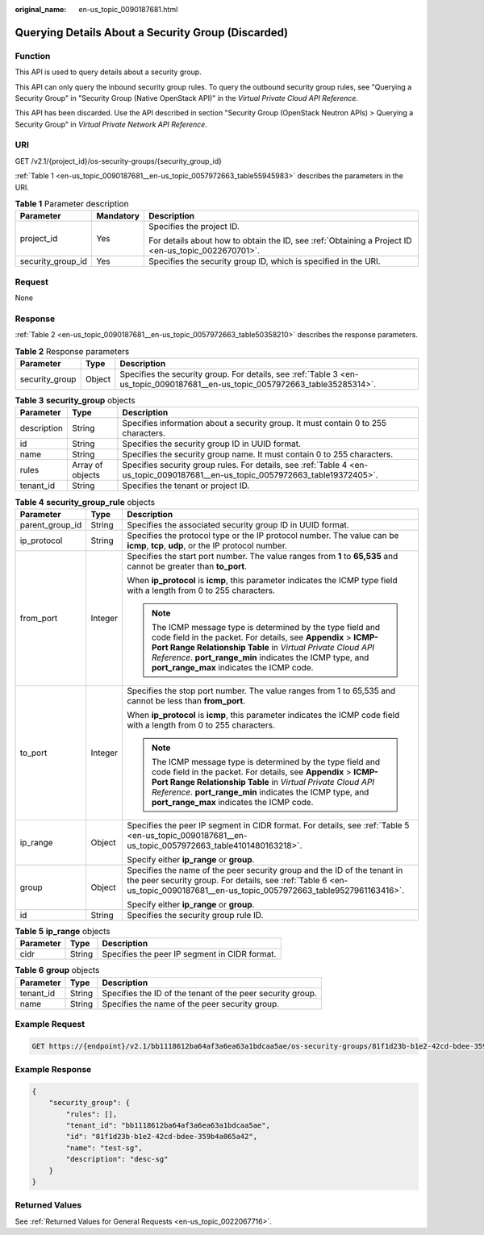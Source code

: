 :original_name: en-us_topic_0090187681.html

.. _en-us_topic_0090187681:

Querying Details About a Security Group (Discarded)
===================================================

Function
--------

This API is used to query details about a security group.

This API can only query the inbound security group rules. To query the outbound security group rules, see "Querying a Security Group" in "Security Group (Native OpenStack API)" in the *Virtual Private Cloud API Reference*.

This API has been discarded. Use the API described in section "Security Group (OpenStack Neutron APIs) > Querying a Security Group" in *Virtual Private Network API Reference*.

URI
---

GET /v2.1/{project_id}/os-security-groups/{security_group_id}

:ref:`Table 1 <en-us_topic_0090187681__en-us_topic_0057972663_table55945983>` describes the parameters in the URI.

.. _en-us_topic_0090187681__en-us_topic_0057972663_table55945983:

.. table:: **Table 1** Parameter description

   +-----------------------+-----------------------+-----------------------------------------------------------------------------------------------------+
   | Parameter             | Mandatory             | Description                                                                                         |
   +=======================+=======================+=====================================================================================================+
   | project_id            | Yes                   | Specifies the project ID.                                                                           |
   |                       |                       |                                                                                                     |
   |                       |                       | For details about how to obtain the ID, see :ref:`Obtaining a Project ID <en-us_topic_0022670701>`. |
   +-----------------------+-----------------------+-----------------------------------------------------------------------------------------------------+
   | security_group_id     | Yes                   | Specifies the security group ID, which is specified in the URI.                                     |
   +-----------------------+-----------------------+-----------------------------------------------------------------------------------------------------+

Request
-------

None

Response
--------

:ref:`Table 2 <en-us_topic_0090187681__en-us_topic_0057972663_table50358210>` describes the response parameters.

.. _en-us_topic_0090187681__en-us_topic_0057972663_table50358210:

.. table:: **Table 2** Response parameters

   +----------------+--------+-------------------------------------------------------------------------------------------------------------------------------+
   | Parameter      | Type   | Description                                                                                                                   |
   +================+========+===============================================================================================================================+
   | security_group | Object | Specifies the security group. For details, see :ref:`Table 3 <en-us_topic_0090187681__en-us_topic_0057972663_table35285314>`. |
   +----------------+--------+-------------------------------------------------------------------------------------------------------------------------------+

.. _en-us_topic_0090187681__en-us_topic_0057972663_table35285314:

.. table:: **Table 3** **security_group** objects

   +-------------+------------------+---------------------------------------------------------------------------------------------------------------------------------+
   | Parameter   | Type             | Description                                                                                                                     |
   +=============+==================+=================================================================================================================================+
   | description | String           | Specifies information about a security group. It must contain 0 to 255 characters.                                              |
   +-------------+------------------+---------------------------------------------------------------------------------------------------------------------------------+
   | id          | String           | Specifies the security group ID in UUID format.                                                                                 |
   +-------------+------------------+---------------------------------------------------------------------------------------------------------------------------------+
   | name        | String           | Specifies the security group name. It must contain 0 to 255 characters.                                                         |
   +-------------+------------------+---------------------------------------------------------------------------------------------------------------------------------+
   | rules       | Array of objects | Specifies security group rules. For details, see :ref:`Table 4 <en-us_topic_0090187681__en-us_topic_0057972663_table19372405>`. |
   +-------------+------------------+---------------------------------------------------------------------------------------------------------------------------------+
   | tenant_id   | String           | Specifies the tenant or project ID.                                                                                             |
   +-------------+------------------+---------------------------------------------------------------------------------------------------------------------------------+

.. _en-us_topic_0090187681__en-us_topic_0057972663_table19372405:

.. table:: **Table 4** **security_group_rule** objects

   +-----------------------+-----------------------+-----------------------------------------------------------------------------------------------------------------------------------------------------------------------------------------------------------------------------------------------------------------------------------------------------+
   | Parameter             | Type                  | Description                                                                                                                                                                                                                                                                                         |
   +=======================+=======================+=====================================================================================================================================================================================================================================================================================================+
   | parent_group_id       | String                | Specifies the associated security group ID in UUID format.                                                                                                                                                                                                                                          |
   +-----------------------+-----------------------+-----------------------------------------------------------------------------------------------------------------------------------------------------------------------------------------------------------------------------------------------------------------------------------------------------+
   | ip_protocol           | String                | Specifies the protocol type or the IP protocol number. The value can be **icmp**, **tcp**, **udp**, or the IP protocol number.                                                                                                                                                                      |
   +-----------------------+-----------------------+-----------------------------------------------------------------------------------------------------------------------------------------------------------------------------------------------------------------------------------------------------------------------------------------------------+
   | from_port             | Integer               | Specifies the start port number. The value ranges from **1** to **65,535** and cannot be greater than **to_port**.                                                                                                                                                                                  |
   |                       |                       |                                                                                                                                                                                                                                                                                                     |
   |                       |                       | When **ip_protocol** is **icmp**, this parameter indicates the ICMP type field with a length from 0 to 255 characters.                                                                                                                                                                              |
   |                       |                       |                                                                                                                                                                                                                                                                                                     |
   |                       |                       | .. note::                                                                                                                                                                                                                                                                                           |
   |                       |                       |                                                                                                                                                                                                                                                                                                     |
   |                       |                       |    The ICMP message type is determined by the type field and code field in the packet. For details, see **Appendix** > **ICMP-Port Range Relationship Table** in *Virtual Private Cloud API Reference*. **port_range_min** indicates the ICMP type, and **port_range_max** indicates the ICMP code. |
   +-----------------------+-----------------------+-----------------------------------------------------------------------------------------------------------------------------------------------------------------------------------------------------------------------------------------------------------------------------------------------------+
   | to_port               | Integer               | Specifies the stop port number. The value ranges from 1 to 65,535 and cannot be less than **from_port**.                                                                                                                                                                                            |
   |                       |                       |                                                                                                                                                                                                                                                                                                     |
   |                       |                       | When **ip_protocol** is **icmp**, this parameter indicates the ICMP code field with a length from 0 to 255 characters.                                                                                                                                                                              |
   |                       |                       |                                                                                                                                                                                                                                                                                                     |
   |                       |                       | .. note::                                                                                                                                                                                                                                                                                           |
   |                       |                       |                                                                                                                                                                                                                                                                                                     |
   |                       |                       |    The ICMP message type is determined by the type field and code field in the packet. For details, see **Appendix** > **ICMP-Port Range Relationship Table** in *Virtual Private Cloud API Reference*. **port_range_min** indicates the ICMP type, and **port_range_max** indicates the ICMP code. |
   +-----------------------+-----------------------+-----------------------------------------------------------------------------------------------------------------------------------------------------------------------------------------------------------------------------------------------------------------------------------------------------+
   | ip_range              | Object                | Specifies the peer IP segment in CIDR format. For details, see :ref:`Table 5 <en-us_topic_0090187681__en-us_topic_0057972663_table4101480163218>`.                                                                                                                                                  |
   |                       |                       |                                                                                                                                                                                                                                                                                                     |
   |                       |                       | Specify either **ip_range** or **group**.                                                                                                                                                                                                                                                           |
   +-----------------------+-----------------------+-----------------------------------------------------------------------------------------------------------------------------------------------------------------------------------------------------------------------------------------------------------------------------------------------------+
   | group                 | Object                | Specifies the name of the peer security group and the ID of the tenant in the peer security group. For details, see :ref:`Table 6 <en-us_topic_0090187681__en-us_topic_0057972663_table9527961163416>`.                                                                                             |
   |                       |                       |                                                                                                                                                                                                                                                                                                     |
   |                       |                       | Specify either **ip_range** or **group**.                                                                                                                                                                                                                                                           |
   +-----------------------+-----------------------+-----------------------------------------------------------------------------------------------------------------------------------------------------------------------------------------------------------------------------------------------------------------------------------------------------+
   | id                    | String                | Specifies the security group rule ID.                                                                                                                                                                                                                                                               |
   +-----------------------+-----------------------+-----------------------------------------------------------------------------------------------------------------------------------------------------------------------------------------------------------------------------------------------------------------------------------------------------+

.. _en-us_topic_0090187681__en-us_topic_0057972663_table4101480163218:

.. table:: **Table 5** **ip_range** objects

   ========= ====== =============================================
   Parameter Type   Description
   ========= ====== =============================================
   cidr      String Specifies the peer IP segment in CIDR format.
   ========= ====== =============================================

.. _en-us_topic_0090187681__en-us_topic_0057972663_table9527961163416:

.. table:: **Table 6** **group** objects

   +-----------+--------+------------------------------------------------------------+
   | Parameter | Type   | Description                                                |
   +===========+========+============================================================+
   | tenant_id | String | Specifies the ID of the tenant of the peer security group. |
   +-----------+--------+------------------------------------------------------------+
   | name      | String | Specifies the name of the peer security group.             |
   +-----------+--------+------------------------------------------------------------+

Example Request
---------------

.. code-block:: text

   GET https://{endpoint}/v2.1/bb1118612ba64af3a6ea63a1bdcaa5ae/os-security-groups/81f1d23b-b1e2-42cd-bdee-359b4a065a42

Example Response
----------------

.. code-block::

   {
       "security_group": {
           "rules": [],
           "tenant_id": "bb1118612ba64af3a6ea63a1bdcaa5ae",
           "id": "81f1d23b-b1e2-42cd-bdee-359b4a065a42",
           "name": "test-sg",
           "description": "desc-sg"
       }
   }

Returned Values
---------------

See :ref:`Returned Values for General Requests <en-us_topic_0022067716>`.
